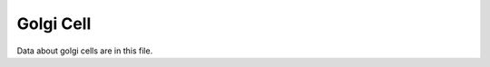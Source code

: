 .. _golgi:

**********
Golgi Cell
**********



.. tbldata:: loebner_fig2a
   :valrefs: ["From cell:golgi", "# cells", "4.2x10^5", "LoebnerEE-1989"],
             ["From cell:golgi", "To cell:basket", "?, ?", "LoebnerEE-1989"],
             ["From cell:golgi", "To cell:granule", "5.2x10^3, ?", "LoebnerEE-1989"]

Data about golgi cells are in this file.


